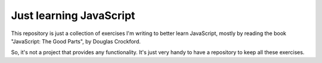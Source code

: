 Just learning JavaScript
========================

This repository is just a collection of exercises I'm writing to better learn
JavaScript, mostly by reading the book "JavaScript: The Good Parts", by Douglas
Crockford.

So, it's not a project that provides any functionality. It's just very handy to
have a repository to keep all these exercises.

    
